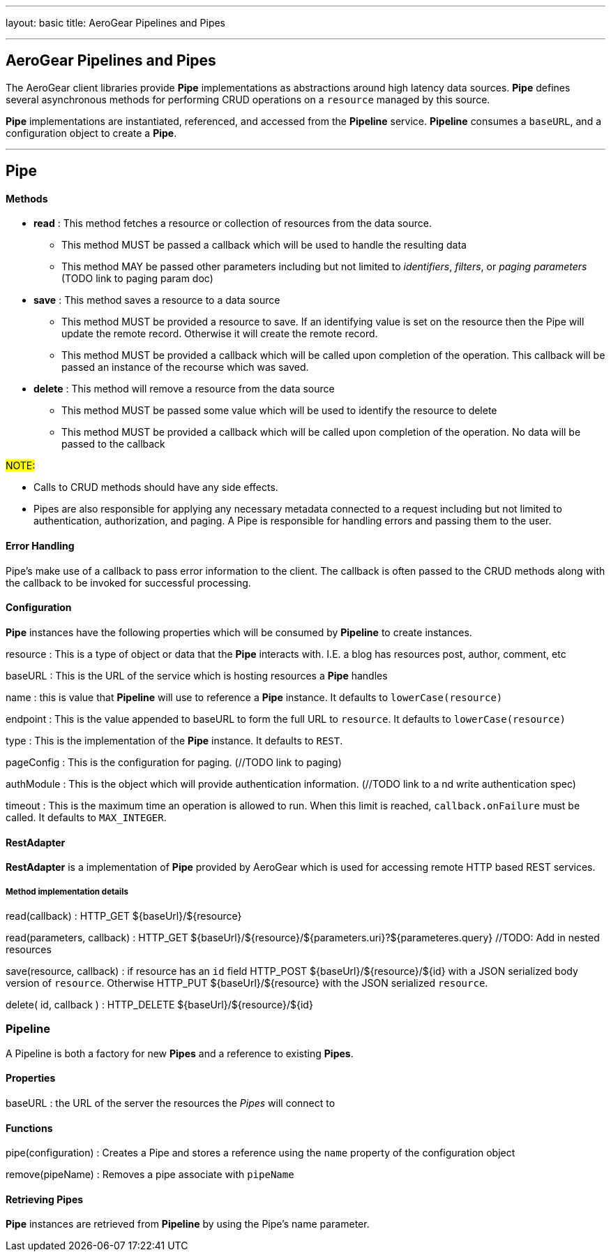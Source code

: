 ---
layout: basic
title: AeroGear Pipelines and Pipes

---

AeroGear Pipelines and Pipes
----------------------------

The AeroGear client libraries provide **Pipe** implementations as abstractions around high latency data sources.  **Pipe** defines several asynchronous methods for performing CRUD operations on a `resource` managed by this source.

**Pipe** implementations are instantiated, referenced, and accessed from the **Pipeline** service.  **Pipeline** consumes a `baseURL`, and a configuration object to create a **Pipe**.  

''''

== Pipe

Methods
^^^^^^^^


* *read* : This method fetches a resource or collection of resources from the data source.
  ** This method MUST be passed a callback which will be used to handle the resulting data
  ** This method MAY be passed other parameters including but not limited to __identifiers__, __filters__, or __paging parameters__ (TODO link to paging param doc)

* *save* : This method saves a resource to a data source
 ** This method MUST be provided a resource to save.  If an identifying value is set on the resource then the Pipe will update the remote record.  Otherwise it will create the remote record.
 ** This method MUST be provided a callback which will be called upon completion of the operation.  This callback will be passed an instance of the recourse which was saved.

* *delete* : This method will remove a resource from the data source
 ** This method MUST be passed some value which will be used to identify the resource to delete
 ** This method MUST be provided a callback which will be called upon completion of the operation.  No data will be passed to the callback

#NOTE:#

* Calls to CRUD methods should have any side effects.

* Pipes are also responsible for applying any necessary metadata connected to a request including but not limited to authentication, authorization, and paging.  A Pipe is responsible for handling errors and passing them to the user.  


Error Handling
^^^^^^^^^^^^^^
Pipe's make use of a callback to pass error information to the client.  The callback is often passed to the CRUD methods along with the callback to be invoked for successful processing.

Configuration
^^^^^^^^^^^^^

**Pipe** instances have the following properties which will be consumed by **Pipeline** to create instances.

resource
 : This is a type of object or data that the **Pipe** interacts with.  I.E. a blog has resources post, author, comment, etc

baseURL
 : This is the URL of the service which is hosting resources a **Pipe** handles
    
name
 : this is value that **Pipeline** will use to reference a **Pipe** instance.  It defaults to `lowerCase(resource)`
    
endpoint
 : This is the value appended to baseURL to form the full URL to `resource`.   It defaults to `lowerCase(resource)`
    
type
 : This is the implementation of the **Pipe** instance.  It defaults to `REST`.

pageConfig
 : This is the configuration for paging.  (//TODO link to paging)

authModule
 : This is the object which will provide authentication information.  (//TODO link to a nd write authentication spec)

timeout 
 : This is the maximum time an operation is allowed to run.  When this limit is reached, `callback.onFailure` must be called.  It defaults to `MAX_INTEGER`.
 

RestAdapter
^^^^^^^^^^^
**RestAdapter** is a implementation of **Pipe** provided by AeroGear which is used for accessing remote HTTP based REST services.

Method implementation details
+++++++++++++++++++++++++++++
read(callback)
 : HTTP_GET ${baseUrl}/${resource}

read(parameters, callback)
 : HTTP_GET ${baseUrl}/${resource}/${parameters.uri}?${parameteres.query} //TODO: Add in nested resources

save(resource, callback)
 : if resource has an `id` field HTTP_POST ${baseUrl}/${resource}/${id} with a JSON serialized body version of `resource`.  Otherwise HTTP_PUT ${baseUrl}/${resource} with the JSON serialized `resource`.

delete( id, callback )
 : HTTP_DELETE ${baseUrl}/${resource}/${id}

Pipeline
~~~~~~~~

A Pipeline is both a factory  for new **Pipes** and a reference to existing **Pipes**.

Properties
^^^^^^^^^^

baseURL
: the URL of the server the resources the __Pipes__ will connect to

Functions
^^^^^^^^^

pipe(configuration)
: Creates a Pipe and stores a reference using the `name` property of the configuration object

remove(pipeName)
: Removes a pipe associate with `pipeName`

Retrieving Pipes
^^^^^^^^^^^^^^^^

**Pipe** instances are retrieved from **Pipeline** by using the Pipe's name parameter.
